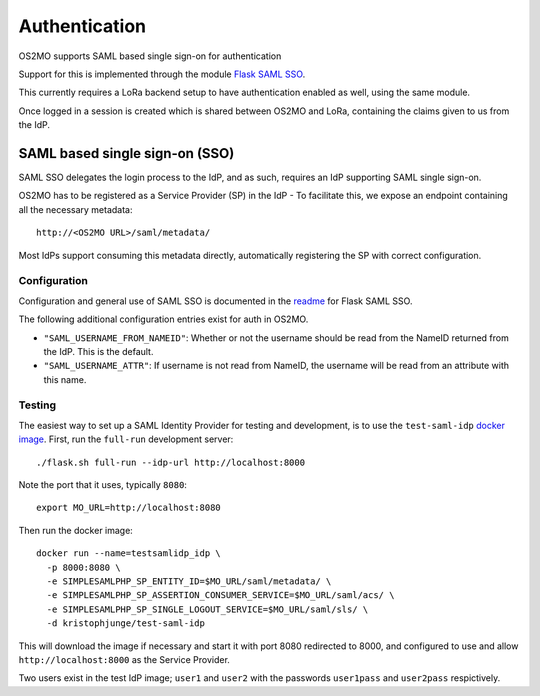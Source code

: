 Authentication
==============

OS2MO supports SAML based single sign-on for authentication

Support for this is implemented through the module `Flask SAML SSO`_.

This currently requires a LoRa backend setup to have
authentication enabled as well, using the same module.

Once logged in a session is created which is shared between OS2MO and LoRa,
containing the claims given to us from the IdP.

.. _Flask SAML SSO: https://github.com/magenta-aps/flask_saml_sso

SAML based single sign-on (SSO)
-------------------------------
SAML SSO delegates the login process to the IdP, and as such, requires an
IdP supporting SAML single sign-on.

OS2MO has to be registered as a Service Provider (SP) in the IdP - To
facilitate this, we expose an endpoint containing all the necessary metadata::

  http://<OS2MO URL>/saml/metadata/

Most IdPs support consuming this metadata directly, automatically registering
the SP with correct configuration.

Configuration
"""""""""""""

Configuration and general use of SAML SSO is documented in
the `readme`_ for Flask SAML SSO.

The following additional configuration entries exist for auth in OS2MO.

* ``"SAML_USERNAME_FROM_NAMEID"``: Whether or not the username should be read
  from the NameID returned from the IdP. This is the default.
* ``"SAML_USERNAME_ATTR"``: If username is not read from NameID, the username
  will be read from an attribute with this name.

.. _readme: https://github.com/magenta-aps/flask_saml_sso/blob/master/README.rst

Testing
"""""""

.. highlight:: shell

The easiest way to set up a SAML Identity Provider for testing and
development, is to use the ``test-saml-idp`` `docker image`_. First,
run the ``full-run`` development server::

  ./flask.sh full-run --idp-url http://localhost:8000

Note the port that it uses, typically ``8080``::

  export MO_URL=http://localhost:8080

Then run the docker image::

  docker run --name=testsamlidp_idp \
    -p 8000:8080 \
    -e SIMPLESAMLPHP_SP_ENTITY_ID=$MO_URL/saml/metadata/ \
    -e SIMPLESAMLPHP_SP_ASSERTION_CONSUMER_SERVICE=$MO_URL/saml/acs/ \
    -e SIMPLESAMLPHP_SP_SINGLE_LOGOUT_SERVICE=$MO_URL/saml/sls/ \
    -d kristophjunge/test-saml-idp

This will download the image if necessary and start it with port 8080
redirected to 8000, and configured to use and allow
``http://localhost:8000`` as the Service Provider.

Two users exist in the test IdP image; ``user1`` and ``user2`` with the
passwords ``user1pass`` and ``user2pass`` respictively.

.. _docker image: https://hub.docker.com/r/kristophjunge/test-saml-idp/
